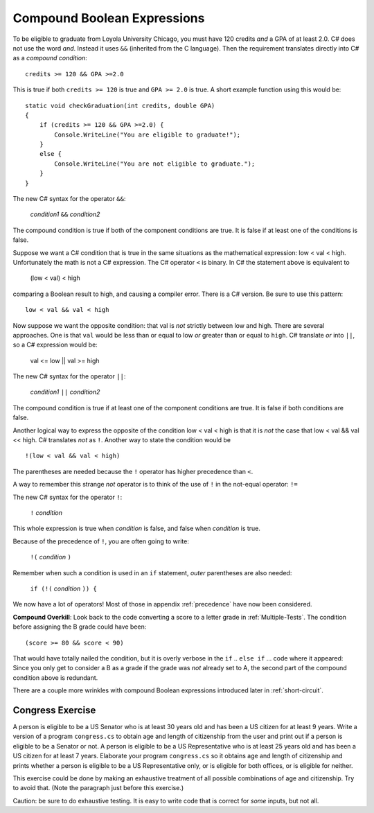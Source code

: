 .. index::
   single: &&; boolean operation AND
   and &&
   boolean operation; && AND

.. _Compound-Boolean-Expressions:
   
Compound Boolean Expressions
----------------------------

To be eligible to graduate from Loyola University Chicago, you must
have 120 credits *and* a GPA of at least 2.0. C# does not use the
word *and*.  Instead it uses ``&&`` (inherited from the C language).  
Then the requirement 
translates directly into C# as a *compound condition*::

	credits >= 120 && GPA >=2.0      

This is true if both ``credits >= 120`` is true and
``GPA >= 2.0`` is
true. A short example function using this would be::

    static void checkGraduation(int credits, double GPA) 
    {
        if (credits >= 120 && GPA >=2.0) { 
            Console.WriteLine("You are eligible to graduate!"); 
        }
        else { 
            Console.WriteLine("You are not eligible to graduate."); 
        }
    }

The new C# syntax for the operator ``&&``:

	*condition1* ``&&`` *condition2*

The compound condition is true if both of the component conditions
are true. It is false if at least one of the conditions is false.

Suppose we want a C# condition that is true in the same situations as the mathematical
expression: low < val < high.  Unfortunately the math is not a
C# expression.  The C# operator ``<`` is binary.  In C# the statement above is
equivalent to 

    (low < val) < high

comparing a Boolean result to high, and causing a compiler error.
There is a C# version.  Be sure to use this pattern::

   low < val && val < high

.. index::
   single: ||; boolean operation OR
   or ||
   boolean operation; || OR

Now suppose we want the opposite condition:  that val is *not* 
strictly between low and high.
There are several approaches.  
One is that ``val`` would be less than or equal to low 
*or* greater than or equal to ``high``.  C# translate *or* into ``||``,
so a C# expression would be:

    val <= low || val >= high
    
The new C# syntax for the operator ``||``:

	*condition1* ``||`` *condition2*

The compound condition is true if at least one of the component conditions
are true. It is false if both conditions are false.

.. index::
   single: ! boolean operation NOT
   not !
   boolean operation; ! NOT

Another logical way to express the opposite of the condition low < val < high
is that it is *not* the case
that low < val && val << high.  C# translates *not* as ``!``.  Another way
to state the condition would be ::

    !(low < val && val < high)

The parentheses are needed because the ``!`` 
operator has higher precedence than
``<``.

A way to remember this strange *not* operator is to think of the use of ``!``
in the not-equal operator: ``!=``   

The new C# syntax for the operator ``!``:

	``!`` *condition* 

This whole expression is true when *condition* is false, 
and false when *condition* is true.

Because of the precedence of ``!``, you are often going to write:

	``!(`` *condition* ``)`` 

Remember when such a condition is used in an ``if`` statement, *outer*
parentheses are also needed:

	``if (!(`` *condition* ``)) {`` 
	
We now have a lot of operators!  Most of those in appendix :ref:`precedence`
have now been considered.
	
**Compound Overkill**:  Look back to the code converting a score to a letter grade
in :ref:`Multiple-Tests`.
The condition before assigning the B grade could have been::

    (score >= 80 && score < 90)
    
That would have totally nailed the condition, but it is overly verbose in the
``if`` .. ``else if`` ... code where it appeared:  
Since you only get to consider a B as a grade if the grade was *not* already
set to A, the second part of the compound condition above is redundant.  

There are a couple more wrinkles with compound Boolean expressions introduced 
later in :ref:`short-circuit`.

.. _congressEx:

Congress Exercise
~~~~~~~~~~~~~~~~~
   
A person is eligible to be a US Senator who is at least 30 years
old and has been a US citizen for at least 9 years. Write a version
of a program ``congress.cs`` to obtain age and length of
citizenship from the user and print out if a person is eligible to
be a Senator or not. A person is eligible to be a US Representative
who is at least 25 years old and has been a US citizen for at least
7 years. Elaborate your program ``congress.cs`` so it obtains age
and length of citizenship and prints whether a person is eligible
to be a US Representative only, or is eligible for both offices, or
is eligible for neither.

This exercise could be done by making an exhaustive treatment of all 
possible combinations of age and citizenship.  Try to avoid that.  
(Note the paragraph just before this exercise.)  

Caution:  be sure to do exhaustive testing.  It is easy to write code
that is correct for *some* inputs, but not all.

